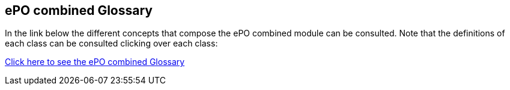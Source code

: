 == *ePO combined Glossary*

In the link below the different concepts that compose the ePO combined module can be consulted. Note that the definitions of each class can be consulted clicking over each class:

link:{attachmentsdir}/html_reports/glossary/ePO-combined-glossary.html[Click here to see the ePO combined Glossary]

